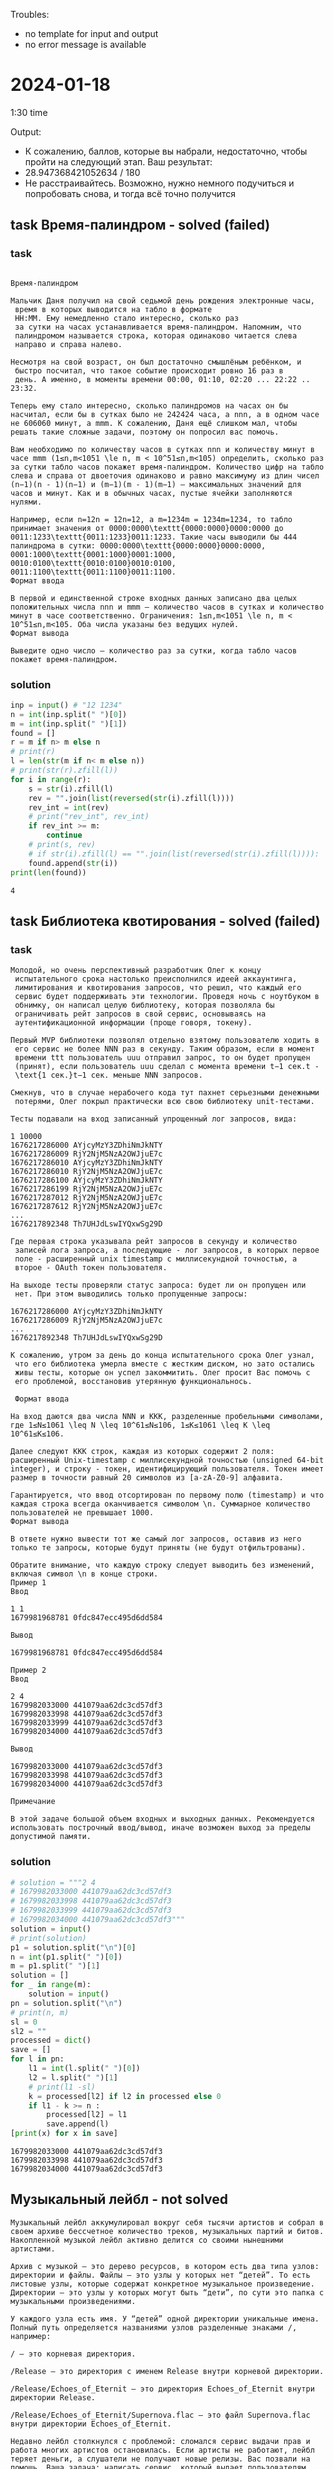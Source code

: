 Troubles:
- no template for input and output
- no error message is available
* 2024-01-18
1:30 time

Output:
- К сожалению, баллов, которые вы набрали, недостаточно, чтобы пройти на следующий этап. Ваш результат:
- 28.947368421052634 / 180
- Не расстраивайтесь. Возможно, нужно немного подучиться и попробовать снова, и тогда всё точно получится

** task Время-палиндром - solved (failed)
*** task
#+begin_src text

Время-палиндром

Мальчик Даня получил на свой седьмой день рождения электронные часы,
 время в которых выводится на табло в формате
 HH:MM. Ему немедленно стало интересно, сколько раз
 за сутки на часах устанавливается время-палиндром. Напомним, что
 палиндромом называется строка, которая одинаково читается слева
 направо и справа налево.

Несмотря на свой возраст, он был достаточно смышлёным ребёнком, и
 быстро посчитал, что такое событие происходит ровно 16 раз в
 день. А именно, в моменты времени 00:00, 01:10, 02:20 ... 22:22 .. 23:32.

Теперь ему стало интересно, сколько палиндромов на часах он бы насчитал, если бы в сутках было не 242424 часа, а nnn, а в одном часе не 606060 минут, а mmm. К сожалению, Даня ещё слишком мал, чтобы решать такие сложные задачи, поэтому он попросил вас помочь.

Вам необходимо по количеству часов в сутках nnn и количеству минут в часе mmm (1≤n,m<1051 \le n, m < 10^51≤n,m<105) определить, сколько раз за сутки табло часов покажет время-палиндром. Количество цифр на табло слева и справа от двоеточия одинаково и равно максимуму из длин чисел (n−1)(n - 1)(n−1) и (m−1)(m - 1)(m−1) — максимальных значений для часов и минут. Как и в обычных часах, пустые ячейки заполняются нулями.

Например, если n=12n = 12n=12, а m=1234m = 1234m=1234, то табло принимает значения от 0000:0000\texttt{0000:0000}0000:0000 до 0011:1233\texttt{0011:1233}0011:1233. Такие часы выводили бы 444 палиндрома в сутки: 0000:0000\texttt{0000:0000}0000:0000, 0001:1000\texttt{0001:1000}0001:1000, 0010:0100\texttt{0010:0100}0010:0100, 0011:1100\texttt{0011:1100}0011:1100.
Формат ввода

В первой и единственной строке входных данных записано два целых положительных числа nnn и mmm — количество часов в сутках и количество минут в часе соответственно. Ограничения: 1≤n,m<1051 \le n, m < 10^51≤n,m<105. Оба числа указаны без ведущих нулей.
Формат вывода

Выведите одно число — количество раз за сутки, когда табло часов покажет время-палиндром.
#+end_src

*** solution
#+begin_src python :results output :exports both :session s1
inp = input() # "12 1234"
n = int(inp.split(" ")[0])
m = int(inp.split(" ")[1])
found = []
r = m if n> m else n
# print(r)
l = len(str(m if n< m else n))
# print(str(r).zfill(l))
for i in range(r):
    s = str(i).zfill(l)
    rev = "".join(list(reversed(str(i).zfill(l))))
    rev_int = int(rev)
    # print("rev_int", rev_int)
    if rev_int >= m:
        continue
    # print(s, rev)
    # if str(i).zfill(l) == "".join(list(reversed(str(i).zfill(l)))):
    found.append(str(i))
print(len(found))
#+end_src

#+RESULTS:
: 4
** task Библиотека квотирования - solved (failed)
*** task
#+begin_src text
Молодой, но очень перспективный разработчик Олег к концу
 испытательного срока настолько преисполнился идеей аккаунтинга,
 лимитирования и квотирования запросов, что решил, что каждый его
 сервис будет поддерживать эти технологии. Проведя ночь с ноутбуком в
 обнимку, он написал целую библиотеку, которая позволяла бы
 ограничивать рейт запросов в свой сервис, основываясь на
 аутентификационной информации (проще говоря, токену).

Первый MVP библиотеки позволял отдельно взятому пользователю ходить в
 его сервис не более NNN раз в секунду. Таким образом, если в момент
 времени ttt пользователь uuu отправил запрос, то он будет пропущен
 (принят), если пользователь uuu сделал с момента времени t−1 сек.t -
 \text{1 сек.}t−1 сек. меньше NNN запросов.

Смекнув, что в случае нерабочего кода тут пахнет серьезными денежными
 потерями, Олег покрыл практически всю свою библиотеку unit-тестами.

Тесты подавали на вход записанный упрощенный лог запросов, вида:

1 10000
1676217286000 AYjcyMzY3ZDhiNmJkNTY
1676217286009 RjY2NjM5NzA2OWJjuE7c
1676217286010 AYjcyMzY3ZDhiNmJkNTY
1676217286010 RjY2NjM5NzA2OWJjuE7c
1676217286100 AYjcyMzY3ZDhiNmJkNTY
1676217286199 RjY2NjM5NzA2OWJjuE7c
1676217287012 RjY2NjM5NzA2OWJjuE7c
1676217287612 RjY2NjM5NzA2OWJjuE7c
...
1676217892348 Th7UHJdLswIYQxwSg29D

Где первая строка указывала рейт запросов в секунду и количество
 записей лога запроса, а последующие - лог запросов, в которых первое
 поле - расширенный unix timestamp с миллисекундной точностью, а
 второе - OAuth токен пользователя.

На выходе тесты проверяли статус запроса: будет ли он пропущен или
 нет. При этом выводились только пропущенные запросы:

1676217286000 AYjcyMzY3ZDhiNmJkNTY
1676217286009 RjY2NjM5NzA2OWJjuE7c
...
1676217892348 Th7UHJdLswIYQxwSg29D

К сожалению, утром за день до конца испытательного срока Олег узнал,
 что его библиотека умерла вместе с жестким диском, но зато остались
 живы тесты, которые он успел закоммитить. Олег просит Вас помочь с
 его проблемой, восстановив утерянную функциональнось.

 Формат ввода

На вход даются два числа NNN и KKK, разделенные пробельными символами, где 1≤N≤1061 \leq N \leq 10^61≤N≤106, 1≤K≤1061 \leq K \leq 10^61≤K≤106.

Далее следуют KKK строк, каждая из которых содержит 2 поля: расширенный Unix-timestamp с миллисекундной точностью (unsigned 64-bit integer), и строку - токен, идентифицирующий пользователя. Токен имеет размер в точности равный 20 символов из [a-zA-Z0-9] алфавита.

Гарантируется, что ввод отсортирован по первому полю (timestamp) и что каждая строка всегда оканчивается символом \n. Суммарное количество пользователей не превышает 1000.
Формат вывода

В ответе нужно вывести тот же самый лог запросов, оставив из него только те запросы, которые будут приняты (не будут отфильтрованы).

Обратите внимание, что каждую строку следует выводить без изменений, включая символ \n в конце строки.
Пример 1
Ввод

1 1
1679981968781 0fdc847ecc495d6dd584

Вывод

1679981968781 0fdc847ecc495d6dd584

Пример 2
Ввод

2 4
1679982033000 441079aa62dc3cd57df3
1679982033998 441079aa62dc3cd57df3
1679982033999 441079aa62dc3cd57df3
1679982034000 441079aa62dc3cd57df3

Вывод

1679982033000 441079aa62dc3cd57df3
1679982033998 441079aa62dc3cd57df3
1679982034000 441079aa62dc3cd57df3

Примечание

В этой задаче большой объем входных и выходных данных. Рекомендуется использовать построчный ввод/вывод, иначе возможен выход за пределы допустимой памяти.
#+end_src

*** solution
#+begin_src python :results output :exports both :session s1
# solution = """2 4
# 1679982033000 441079aa62dc3cd57df3
# 1679982033998 441079aa62dc3cd57df3
# 1679982033999 441079aa62dc3cd57df3
# 1679982034000 441079aa62dc3cd57df3"""
solution = input()
# print(solution)
p1 = solution.split("\n")[0]
n = int(p1.split(" ")[0])
m = p1.split(" ")[1]
solution = []
for _ in range(m):
    solution = input()
pn = solution.split("\n")
# print(n, m)
sl = 0
sl2 = ""
processed = dict()
save = []
for l in pn:
    l1 = int(l.split(" ")[0])
    l2 = l.split(" ")[1]
    # print(l1 -sl)
    k = processed[l2] if l2 in processed else 0
    if l1 - k >= n :
        processed[l2] = l1
        save.append(l)
[print(x) for x in save]
#+end_src

#+RESULTS:
: 1679982033000 441079aa62dc3cd57df3
: 1679982033998 441079aa62dc3cd57df3
: 1679982034000 441079aa62dc3cd57df3
** Музыкальный лейбл - not solved
#+begin_src text
Музыкальный лейбл аккумулировал вокруг себя тысячи артистов и собрал в своем архиве бессчетное количество треков, музыкальных партий и битов. Накопленной музыкой лейбл активно делится со своими нынешними артистами.

Архив с музыкой – это дерево ресурсов, в котором есть два типа узлов: директории и файлы. Файлы – это узлы у которых нет “детей”. То есть листовые узлы, которые содержат конкретное музыкальное произведение. Директории – это узлы у которых могут быть “дети”, по сути это папка с музыкальными произведениями.

У каждого узла есть имя. У “детей” одной директории уникальные имена. Полный путь определяется названиями узлов разделенные знаками /, например:

/ – это корневая директория.

/Release – это директория с именем Release внутри корневой директории.

/Release/Echoes_of_Eternit – это директория Echoes_of_Eternit внутри директории Release.

/Release/Echoes_of_Eternit/Supernova.flac – это файл Supernova.flac внутри директории Echoes_of_Eternit.

Недавно лейбл столкнулся с проблемой: сломался сервис выдачи прав и работа многих артистов остановилась. Если артисты не работают, лейбл теряет деньги, а слушатели не получают новые релизы. Вас позвали на помощь. Ваша задача: написать сервис, который выдает пользователям (артистам и администраторам) права на узлы дерева и эти права проверяет.

По умолчанию, у пользователей отсутствуют какие-либо права. Есть два режима прав, read и write – права на чтение и на запись файлов и директорий.

Чаще всего артисты получают права на чтение (они нужны, чтобы прослушивать и семпилировать музыкальные треки), а администраторы лейбла права на запись (админы чаще просто добавляют новые релизы). Права на чтение и на запись выдаются отдельно. У пользователя могут быть права как на чтение, так и на запись. При этом последняя операция выдачи права является более приоритетной.

Есть три операции:

grant user mode path – выдает доступ с режимом mode пользователю user на узел с путем равным path. Ответ – это строка done

block user mode path – запрещает доступ с режимом mode пользователю user на узел c путем равным path. Ответ – это строка done

check user mode path – проверяет, есть ли у пользователя user права с режимом mode до узла с путем равным path. Ответ – это строка allowed или forbidden.

Все выданные права и запреты наследуются вниз по дереву. При этом, если возникает противоречие, правила, определенные ниже по дереву, имеют более высокий приоритет.
Формат ввода

В каждой строке входного файла записана одна из команд grant, block или check, с параметрами useruseruser, modemodemode и pathpathpath.

    useruseruser &ndash; имя пользователя, непустая строка, длина не превышает 202020.
    modemodemode &ndash; режим доступа, строка со значением read или write.
    pathpathpath &ndash; путь до узла, непустая строка, всегда начинается с символа /, длина не превышает 5000050 00050000.
    Количество команд не превышает 5000050 00050000.
    Количество пользователей не превышает 5000050 00050000.
    Количество узлов в дереве ресурсов не превышает 100000100 000100000.
    Имя узла &ndash; непустая строка, длина не превышает 202020.
    Разрешенные символы в названиях узлов и именах пользователей: a-z, A-Z, 0-9, ., _.
    Размер входного файла не превышает 1 MiB1 \mskip3mu MiB1MiB.

Формат вывода

Для каждой команды выведите результат ее выполнения.

    Для команд grant и block, это всегда строка со значением done.
    Для команды check, это строка со значением allowed, если доступ разрешен, или forbidden, если в доступе отказано.

Пример
Ввод

grant bob read /home/bob
block bob read /
check bob read /home/bob/Pictures/gary.jpg
check bob read /etc/shadow
check bob write /home/bob/Pictures/gary.jpg
grant bob write /home/bob
check bob write /home/bob/Pictures/gary.jpg
block bob write /home/bob/Pictures
check bob write /home/bob/Pictures/gary.jpg
check bob read /home/bob/Pictures/gary.jpg
grant root read /
check root read /home/bob/Pictures/gary.jpg
check root read /etc/shadow

Вывод

done
done
allowed
forbidden
forbidden
done
allowed
done
forbidden
allowed
done
allowed
allowed

#+end_src
* 2024-03-14
** task1 (solved) (2.07s when required <2)
*** task
#+begin_src text
Ограничение времени 	2 секунды
Ограничение памяти 	256.0 Мб
Ввод 	стандартный ввод или input.txt
Вывод 	стандартный вывод или output.txt

Дан массив aa, элементами которого могут быть целые числа или массивы такой же структуры. Некоторые массивы могут быть пустыми или содержать только один вложенный массив.

Например массив может иметь следующую структуру: [1, 2, 3, [5, 5], 6, [7, 8, 9, [10, 11]]].

Если интерпретировать массив как простую последовательность чисел, определите элементы в массиве, который встречается наибольшее количество раз.
Формат ввода

В единственной строке записано представление массива. Элементы массива (числа и массивы) разделены запятой и пробелом. Перед первым элементом каждого массива записан символ '[', после последнего элемента записан символ ']'.

Гарантируется, что все числа по абсолютной величине менее 109109. В массиве есть хотя бы одно число.

Размер входных данных не превышает 1MB.
Формат вывода

Выведите все числа, которые встречаются в массиве aa наибольшее количество раз. Числа нужно выводить в порядке возрастания, разделяя одиночными пробелами.

Ввод
Вывод

[1, 2, 3, [5, 5], 6, [7, 8, 9, [10, 11]]]



5

Пример 2
Ввод
Вывод

[[[[[[1]]]], []]]



1

Пример 3
Ввод
Вывод

[5, 5, 1, 3, 1, 2]



1 5

Пример 4
Ввод
Вывод

[0, 10, 2, 5, -999999999]



-999999999 0 2 5 10

#+end_src

*** solution
#+begin_src python :results output :exports both :session s1
# import numpy as np

# def mode(lst):
#     """
#     Numpy
#     Find mode - most frequent element in the list.
#     """
#     x = np.array(lst)

#     #find unique values in array along with their counts
#     vals, counts = np.unique(x, return_counts=True)

#     #find mode
#     mode_value = np.argwhere(counts == np.max(counts))

#     #print list of modes
#     return " ".join([str(x) for x in sorted(vals[mode_value].flatten().tolist())])
import sys

def mode(numbers):
    largestCount = 0
    modes = []
    for x in numbers:
        if x in modes:
            continue
        count = numbers.count(x)
        if count > largestCount:
            del modes[:]
            modes.append(x)
            largestCount = count
        elif count == largestCount:
            modes.append(x)
    return " ".join([str(x) for x in sorted(modes)])

def process_input(lines):
    r = []
    lines = ''.join( c for c in lines if  c not in '[],' )
    for line in lines.split("\n"): # lines.replace("[", "").replace("]", "").replace(",", "")
        if not line:
            break
        c = line.split(" ")
        # flat_list = str([x.replace(",", "").replace("\n", "") for x in c]).replace("'", "")
        # digits = ast.literal_eval(str(flat_list))
        # print(c)
        digits = [int(x) for x in c if x]
        # print(c, digits)
        r.append(mode(digits))
    return(r)

def main():
    # Считываем входные данные
    if len(sys.argv) > 1 and sys.argv[1] == 'input.txt':
        with open('input.txt') as f:
            input = f.read()
    else:
        input = sys.stdin.read()

    # Обработка входных данных
    result = process_input(input)

    # Вывод результата
    with open('output.txt', "w") as f:
        for x in result:
            f.writelines((x,"\n"))
        # input = f.read()


if __name__ == '__main__':
    # try:
    main()

#+end_src

#+RESULTS:
: 5
: 1
: 1 5
: -999999999 0 2 5 10

** task2 (unsolved)
#+begin_src text
B. Индекс спроса [cloned]
Ограничение времени 	8 секунд
Ограничение памяти 	256.0 Мб
Ввод 	стандартный ввод или input.txt
Вывод 	стандартный вывод или output.txt

Представим запросы по доставке товаров точками на декартовой плоскости. Для удобства будем считать, что все точки имеют целочисленные координаты.

Даны nn точек заказов за определенный период. Для определения очагов спроса нужно определить, какое наибольшее количество заказов попало в некоторый прямоугольник площади ss (со сторонами параллельными осям координат) и сами эти заказы.

Обратите внимание. У выбранного прямоугольника стороны не обязательно буду иметь целые значения, но каждая из них должна быть не менее 1.

Заказы, координаты которых попадают на границу прямоугольника, считаются попадающими в область.
Формат ввода

В первой строке записаны два целых числа nn и ss (2≤n≤3002≤n≤300, 1≤s≤1061≤s≤106).

В каждой из следующих nn строк записаны координаты одного из заказов xixi​, yiyi​ (0≤xi,yi≤20000≤xi​,yi​≤2000).

Обратите внимание, что из одной точки может быть сделано несколько заказов.
Формат вывода

В первой строке выведите число kk (1≤k≤n1≤k≤n) — найденные заказы.

Во второй строке выведите kk различных индексов i1i1​ \ldots ikik​ (1≤i1<…<ik≤n1≤i1​<…<ik​≤n) — заказы, для которых окаймляющий прямоугольник имеет площадь не более ss (если сторона менее 1, то она будет увеличена до 1).

Если подходящих наборов заказов несколько (их ровно kk и попадают в подходящую область), то вы можете вывести любой из таких наборов.


: Нужно найти количество заказов и индексы заказов, попадающих в
: окаймляющий прямоугольник площадью не более заданной, стороны
: которого параллельны осям координат.

input.txt:
5 1
0 0
0 2
2 0
1 1
2 2
output:
2
1 4


5 2
0 0
0 2
2 0
1 1
2 2
output:
3
1 3 4


5 4
0 0
0 2
2 0
1 1
2 2
output:
5
1 2 3 4 5

#+end_src
** task3 (unsolved)
#+begin_src text
C. Таргетинг на погоду [cloned]
Ограничение времени 	3 секунды
Ограничение памяти 	256.0 Мб
Ввод 	стандартный ввод или input.txt
Вывод 	стандартный вывод или output.txt

Осень уже в самом разгаре --- а это значит, что нас всех ждут и дождливые, и тёплые дни. В дождь людям нужны зонты и дождевики, и производителям этих товаров крайне важно отслеживать рост интереса к ним. С другой стороны, производителям прохладительных напитков важны тёплые дни, когда на продвижение можно потратить бóльшие бюджеты.

Итак, владельцам рекламных объявлений определённых тематик требуется возможность управлять настройками показов в зависимости от погоды. В этой задаче вам потребуется реализовать простейшую версию этой функциональности --- таргетинг на температуру в определённые диапазоны дней.

В вашем распоряжении есть исторические данные о температуре, а также прогноз на ближайшее будущее. А именно:

    температура сегодня (этот день имеет номер 00);
    температура за прошедшие NN дней (вчерашний имеет номер −1−1, позавчерашний --- −2−2 и так далее до дня −N−N, самого раннего из известных);
    прогноз температуры на ближайшие NN дней (завтрашний имеет номер 11, послезавтрашний --- 22 и так далее до дня NN).

Кроме того, есть данные о настройках показа BB рекламных объявлений. Каждому из них соответствуют четыре числа tmintmin​, tmaxtmax​, dmindmin​, dmaxdmax​, означающие, что объявление можно показывать только в том случае, если за период от дня dmindmin​ до дня dmaxdmax​ включительно температура принимала или примет значение от tmintmin​ до tmaxtmax​ включительно. При этом гарантируется, что dmin≤0≤dmaxdmin​≤0≤dmax​, то есть диапазон дней должен включать сегодняшний.

Обратите внимание, что температура не дискретна! Например, если вчера значение температуры было −5−5, а сегодня −2−2, то необходимо считать, что в период, включающий сегодняшний и вчерашний дни, температура принимала не только значения −5−5 и −2−2, но и −4−4 и −3−3 (и даже −3,14−3,14, но в этой задаче все входные данные целочисленны).

Для каждого рекламного объявления определите, может ли оно быть показано в текущий день с учётом настроек и известных погодных данных.
Формат ввода

В первой строке входного файла вводится единственное целое неотрицательное число NN (N≤100000N≤100000).

В следующей строке вводится 2N+12N+1 целых чисел --- значения температуры в дни −N−N, −N+1−N+1, ..., −1−1, 00, 11, ..., NN. Значения температуры по модулю не превосходят 109109.

В третьей строке содержится единственное целое положительное число BB (B≤100000B≤100000) --- количество рекламных объявлений.

Наконец, в каждой из следующих BB строк содержатся 4 целых числа tmintmin​, tmaxtmax​, dmindmin​, dmaxdmax​, описывающие настройки соответствующего объявления. Гарантируется, что −109≤tmin≤tmax≤109−109≤tmin​≤tmax​≤109 и −N≤dmin≤0≤dmax≤N−N≤dmin​≤0≤dmax​≤N.
Формат вывода

Для каждого из объявлений выведите в отдельной строке «yes», если оно может быть показано согласно настройкам, и «no» в противном случае.
Пример
Ввод
Вывод

2
2 4 5 -2 2
4
-1 -1 -1 1
0 10 -1 0
6 8 -2 2
3 3 -1 0



yes
yes
no
no

Примечания

В задаче большой объем входных и выходных данных, для решения на Java используйте буферизированный ввод. Не используйте для чтения класс Scanner. Для вывода не используйте System.out.printf(), String.format(), используйте System.out.println() или OutputStreamWriter. Для буферизированного вывода не забывайте вызывать OutputStreamWriter.flush() перед выходом из приложения.

#+end_src
